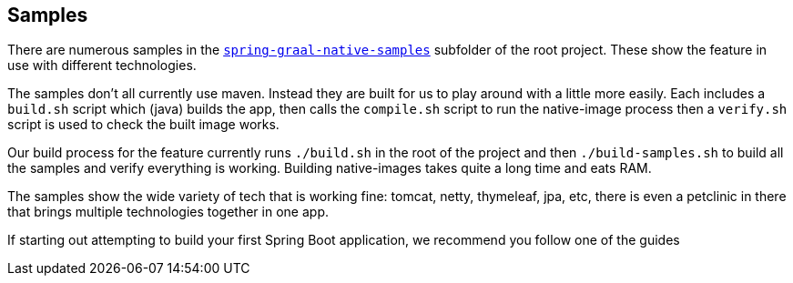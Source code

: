 [[samples]]
== Samples

There are numerous samples in the https://github.com/spring-projects-experimental/spring-graal-native/tree/master/spring-graal-native-samples[`spring-graal-native-samples`] subfolder of the root project.
These show the feature in use with different technologies.

The samples don't all currently use maven.
Instead they are built for us to play around with a little more easily.
Each includes a `build.sh` script which (java) builds the app, then calls the `compile.sh` script to run the native-image process then a `verify.sh` script is used to check the built image works.

Our build process for the feature currently runs `./build.sh` in the root of the project and then `./build-samples.sh` to build all the samples and verify everything is working. 
Building native-images takes quite a long time and eats RAM.

The samples show the wide variety of tech that is working fine: tomcat, netty, thymeleaf, jpa, etc, there is even a petclinic in there that brings multiple technologies together in one app.

If starting out attempting to build your first Spring Boot application, we recommend you follow one of the guides
